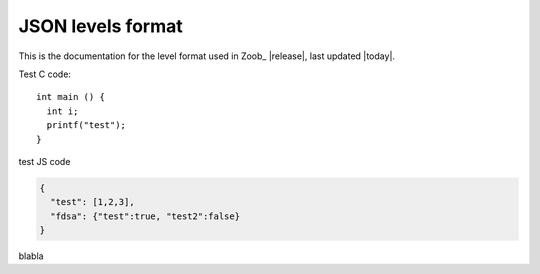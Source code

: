 .. _levels:

JSON levels format
==================

.. highlight:: c

This is the documentation for the level format used in Zoob_ |release|, last updated |today|.

Test C code::

  int main () {
    int i;
    printf("test");
  }

test JS code

.. code-block:: js
  
  {
    "test": [1,2,3],
    "fdsa": {"test":true, "test2":false}
  }


blabla

